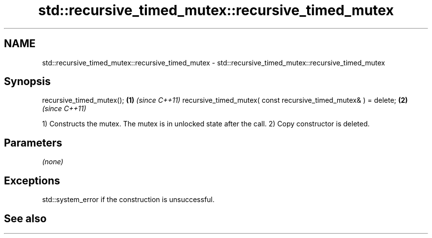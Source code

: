 .TH std::recursive_timed_mutex::recursive_timed_mutex 3 "2020.03.24" "http://cppreference.com" "C++ Standard Libary"
.SH NAME
std::recursive_timed_mutex::recursive_timed_mutex \- std::recursive_timed_mutex::recursive_timed_mutex

.SH Synopsis

recursive_timed_mutex();                                        \fB(1)\fP \fI(since C++11)\fP
recursive_timed_mutex( const recursive_timed_mutex& ) = delete; \fB(2)\fP \fI(since C++11)\fP

1) Constructs the mutex. The mutex is in unlocked state after the call.
2) Copy constructor is deleted.

.SH Parameters

\fI(none)\fP

.SH Exceptions

std::system_error if the construction is unsuccessful.

.SH See also




